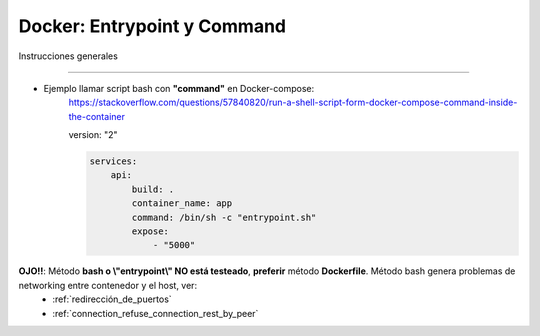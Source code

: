 =====================================
Docker: Entrypoint y Command
=====================================

Instrucciones generales

----------------------------------------------------------------------------

* Ejemplo llamar script bash con **"command"** en Docker-compose:
    https://stackoverflow.com/questions/57840820/run-a-shell-script-form-docker-compose-command-inside-the-container

    version: "2"

    .. code-block:: yaml

        services:
            api:
                build: .
                container_name: app
                command: /bin/sh -c "entrypoint.sh"
                expose:
                    - "5000"

**OJO!!**: Método **bash o \\"entrypoint\\" NO está testeado**, **preferir** método **Dockerfile**. Método bash genera problemas de networking entre contenedor y el host, ver:
    - :ref:`redirección_de_puertos`
    - :ref:`connection_refuse_connection_rest_by_peer`